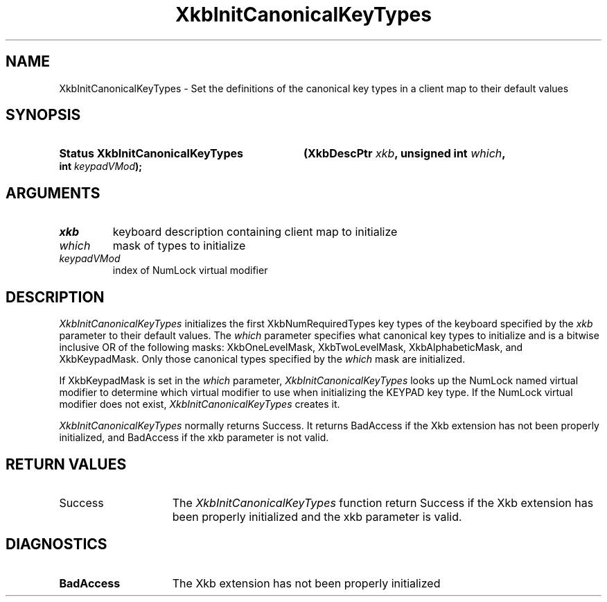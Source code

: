 '\" t
.\" Copyright (c) 1999, Oracle and/or its affiliates.
.\"
.\" Permission is hereby granted, free of charge, to any person obtaining a
.\" copy of this software and associated documentation files (the "Software"),
.\" to deal in the Software without restriction, including without limitation
.\" the rights to use, copy, modify, merge, publish, distribute, sublicense,
.\" and/or sell copies of the Software, and to permit persons to whom the
.\" Software is furnished to do so, subject to the following conditions:
.\"
.\" The above copyright notice and this permission notice (including the next
.\" paragraph) shall be included in all copies or substantial portions of the
.\" Software.
.\"
.\" THE SOFTWARE IS PROVIDED "AS IS", WITHOUT WARRANTY OF ANY KIND, EXPRESS OR
.\" IMPLIED, INCLUDING BUT NOT LIMITED TO THE WARRANTIES OF MERCHANTABILITY,
.\" FITNESS FOR A PARTICULAR PURPOSE AND NONINFRINGEMENT.  IN NO EVENT SHALL
.\" THE AUTHORS OR COPYRIGHT HOLDERS BE LIABLE FOR ANY CLAIM, DAMAGES OR OTHER
.\" LIABILITY, WHETHER IN AN ACTION OF CONTRACT, TORT OR OTHERWISE, ARISING
.\" FROM, OUT OF OR IN CONNECTION WITH THE SOFTWARE OR THE USE OR OTHER
.\" DEALINGS IN THE SOFTWARE.
.\"
.TH XkbInitCanonicalKeyTypes 3 "libX11 1.8.7" "X Version 11" "XKB FUNCTIONS"
.SH NAME
XkbInitCanonicalKeyTypes \- Set the definitions of the canonical key types in a
client map to their default values
.SH SYNOPSIS
.HP
.B Status XkbInitCanonicalKeyTypes
.BI "(\^XkbDescPtr " "xkb" "\^,"
.BI "unsigned int " "which" "\^,"
.BI "int " "keypadVMod" "\^);"
.if n .ti +5n
.if t .ti +.5i
.SH ARGUMENTS
.TP
.I xkb
keyboard description containing client map to initialize
.TP
.I which
mask of types to initialize
.TP
.I keypadVMod
index of NumLock virtual modifier
.SH DESCRIPTION
.LP
.I XkbInitCanonicalKeyTypes
initializes the first XkbNumRequiredTypes key types of the keyboard specified by
the
.I xkb
parameter to their default values. The
.I which
parameter specifies what canonical key types to initialize and is a bitwise
inclusive OR of the following masks: XkbOneLevelMask, XkbTwoLevelMask,
XkbAlphabeticMask, and XkbKeypadMask. Only those canonical types specified by
the
.I which
mask are initialized.

If XkbKeypadMask is set in the
.I which
parameter,
.I XkbInitCanonicalKeyTypes
looks up the NumLock named virtual modifier to determine which virtual modifier
to use when initializing the KEYPAD key type. If the NumLock virtual modifier
does not exist,
.I XkbInitCanonicalKeyTypes
creates it.

.I XkbInitCanonicalKeyTypes
normally returns Success. It returns BadAccess if the Xkb extension has not been
properly initialized, and BadAccess if the
xkb parameter is not valid.
.SH "RETURN VALUES"
.TP 15
Success
The
.I XkbInitCanonicalKeyTypes
function return Success if the Xkb extension has been properly initialized and
the xkb parameter is valid.
.SH DIAGNOSTICS
.TP 15
.B BadAccess
The Xkb extension has not been properly initialized
